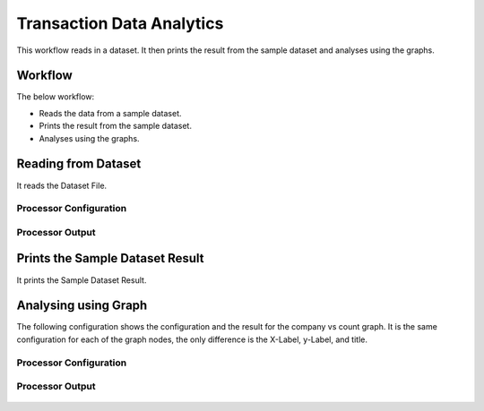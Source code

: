 Transaction Data Analytics
==========================

This workflow reads in a dataset. It then prints the result from the sample dataset and analyses using the graphs.

Workflow
-------

The below workflow:

* Reads the data from a sample dataset.
* Prints the result from the sample dataset.
* Analyses using the graphs.

.. figure:: ../../_assets/tutorials/analytics/transaction-data-analytics/1.png
   :alt: Transaction Data Analytics
   :width: 65%
   
Reading from Dataset
---------------------

It reads the Dataset File.

Processor Configuration
^^^^^^^^^^^^^^^^^^

.. figure:: ../../_assets/tutorials/analytics/transaction-data-analytics/2.png
   :alt: Transaction Data Analytics
   :width: 75%
   
Processor Output
^^^^^^

.. figure:: ../../_assets/tutorials/analytics/transaction-data-analytics/2a.png
   :alt: Transaction Data Analytics
   :width: 75%
   
Prints the Sample Dataset Result
---------------------------------

It prints the Sample Dataset Result.
   
Analysing using Graph
---------------------

The following configuration shows the configuration and the result for the company vs count graph. It is the same configuration for each of the graph nodes, the only difference is the X-Label, y-Label, and title.

Processor Configuration
^^^^^^^^^^^^^^^^^^

.. figure:: ../../_assets/tutorials/analytics/transaction-data-analytics/4.png
   :alt: Transaction Data Analytics
   :width: 75%
   
Processor Output
^^^^^^

.. figure:: ../../_assets/tutorials/analytics/transaction-data-analytics/4a.png
   :alt: Transaction Data Analytics
   :width: 75%
